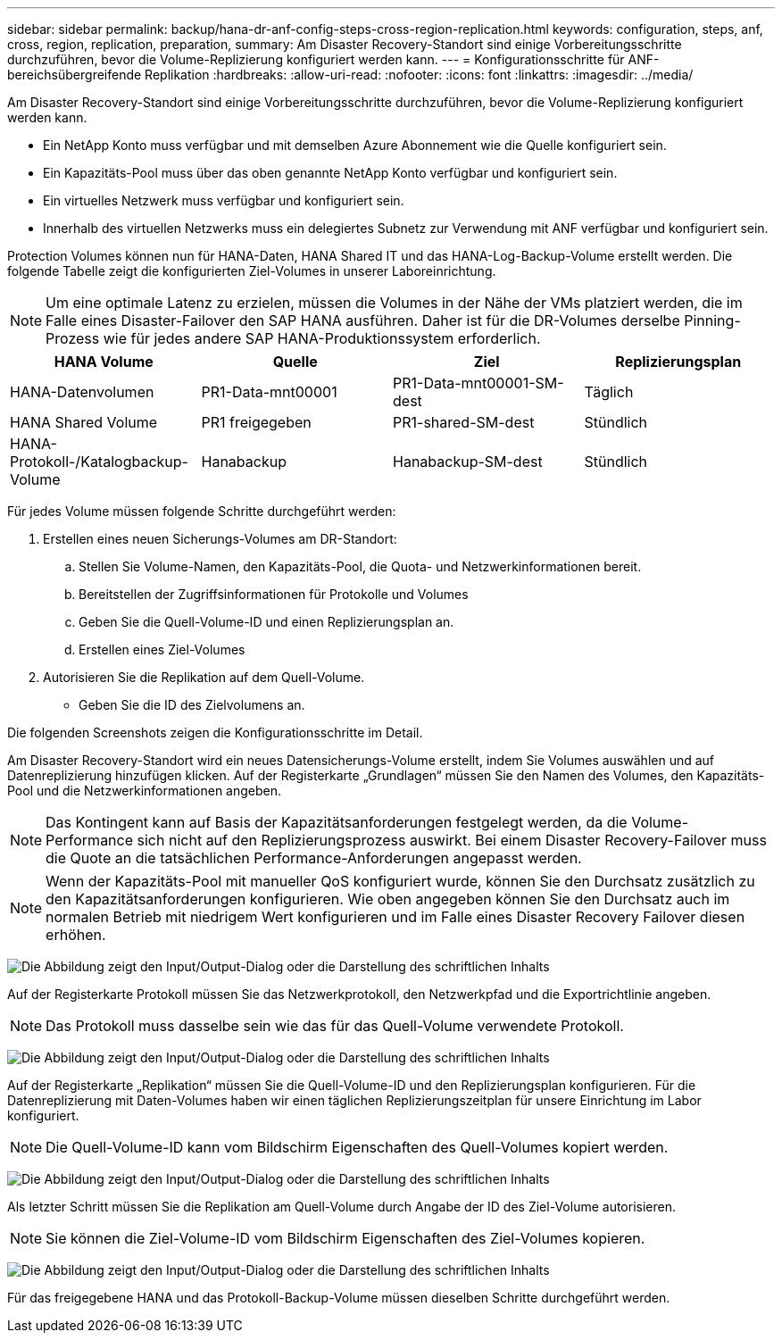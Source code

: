 ---
sidebar: sidebar 
permalink: backup/hana-dr-anf-config-steps-cross-region-replication.html 
keywords: configuration, steps, anf, cross, region, replication, preparation, 
summary: Am Disaster Recovery-Standort sind einige Vorbereitungsschritte durchzuführen, bevor die Volume-Replizierung konfiguriert werden kann. 
---
= Konfigurationsschritte für ANF-bereichsübergreifende Replikation
:hardbreaks:
:allow-uri-read: 
:nofooter: 
:icons: font
:linkattrs: 
:imagesdir: ../media/


[role="lead"]
Am Disaster Recovery-Standort sind einige Vorbereitungsschritte durchzuführen, bevor die Volume-Replizierung konfiguriert werden kann.

* Ein NetApp Konto muss verfügbar und mit demselben Azure Abonnement wie die Quelle konfiguriert sein.
* Ein Kapazitäts-Pool muss über das oben genannte NetApp Konto verfügbar und konfiguriert sein.
* Ein virtuelles Netzwerk muss verfügbar und konfiguriert sein.
* Innerhalb des virtuellen Netzwerks muss ein delegiertes Subnetz zur Verwendung mit ANF verfügbar und konfiguriert sein.


Protection Volumes können nun für HANA-Daten, HANA Shared IT und das HANA-Log-Backup-Volume erstellt werden. Die folgende Tabelle zeigt die konfigurierten Ziel-Volumes in unserer Laboreinrichtung.


NOTE: Um eine optimale Latenz zu erzielen, müssen die Volumes in der Nähe der VMs platziert werden, die im Falle eines Disaster-Failover den SAP HANA ausführen. Daher ist für die DR-Volumes derselbe Pinning-Prozess wie für jedes andere SAP HANA-Produktionssystem erforderlich.

|===
| HANA Volume | Quelle | Ziel | Replizierungsplan 


| HANA-Datenvolumen | PR1-Data-mnt00001 | PR1-Data-mnt00001-SM-dest | Täglich 


| HANA Shared Volume | PR1 freigegeben | PR1-shared-SM-dest | Stündlich 


| HANA-Protokoll-/Katalogbackup-Volume | Hanabackup | Hanabackup-SM-dest | Stündlich 
|===
Für jedes Volume müssen folgende Schritte durchgeführt werden:

. Erstellen eines neuen Sicherungs-Volumes am DR-Standort:
+
.. Stellen Sie Volume-Namen, den Kapazitäts-Pool, die Quota- und Netzwerkinformationen bereit.
.. Bereitstellen der Zugriffsinformationen für Protokolle und Volumes
.. Geben Sie die Quell-Volume-ID und einen Replizierungsplan an.
.. Erstellen eines Ziel-Volumes


. Autorisieren Sie die Replikation auf dem Quell-Volume.
+
** Geben Sie die ID des Zielvolumens an.




Die folgenden Screenshots zeigen die Konfigurationsschritte im Detail.

Am Disaster Recovery-Standort wird ein neues Datensicherungs-Volume erstellt, indem Sie Volumes auswählen und auf Datenreplizierung hinzufügen klicken. Auf der Registerkarte „Grundlagen“ müssen Sie den Namen des Volumes, den Kapazitäts-Pool und die Netzwerkinformationen angeben.


NOTE: Das Kontingent kann auf Basis der Kapazitätsanforderungen festgelegt werden, da die Volume-Performance sich nicht auf den Replizierungsprozess auswirkt. Bei einem Disaster Recovery-Failover muss die Quote an die tatsächlichen Performance-Anforderungen angepasst werden.


NOTE: Wenn der Kapazitäts-Pool mit manueller QoS konfiguriert wurde, können Sie den Durchsatz zusätzlich zu den Kapazitätsanforderungen konfigurieren. Wie oben angegeben können Sie den Durchsatz auch im normalen Betrieb mit niedrigem Wert konfigurieren und im Falle eines Disaster Recovery Failover diesen erhöhen.

image:saphana-dr-anf_image10.png["Die Abbildung zeigt den Input/Output-Dialog oder die Darstellung des schriftlichen Inhalts"]

Auf der Registerkarte Protokoll müssen Sie das Netzwerkprotokoll, den Netzwerkpfad und die Exportrichtlinie angeben.


NOTE: Das Protokoll muss dasselbe sein wie das für das Quell-Volume verwendete Protokoll.

image:saphana-dr-anf_image11.png["Die Abbildung zeigt den Input/Output-Dialog oder die Darstellung des schriftlichen Inhalts"]

Auf der Registerkarte „Replikation“ müssen Sie die Quell-Volume-ID und den Replizierungsplan konfigurieren. Für die Datenreplizierung mit Daten-Volumes haben wir einen täglichen Replizierungszeitplan für unsere Einrichtung im Labor konfiguriert.


NOTE: Die Quell-Volume-ID kann vom Bildschirm Eigenschaften des Quell-Volumes kopiert werden.

image:saphana-dr-anf_image12.png["Die Abbildung zeigt den Input/Output-Dialog oder die Darstellung des schriftlichen Inhalts"]

Als letzter Schritt müssen Sie die Replikation am Quell-Volume durch Angabe der ID des Ziel-Volume autorisieren.


NOTE: Sie können die Ziel-Volume-ID vom Bildschirm Eigenschaften des Ziel-Volumes kopieren.

image:saphana-dr-anf_image13.png["Die Abbildung zeigt den Input/Output-Dialog oder die Darstellung des schriftlichen Inhalts"]

Für das freigegebene HANA und das Protokoll-Backup-Volume müssen dieselben Schritte durchgeführt werden.
